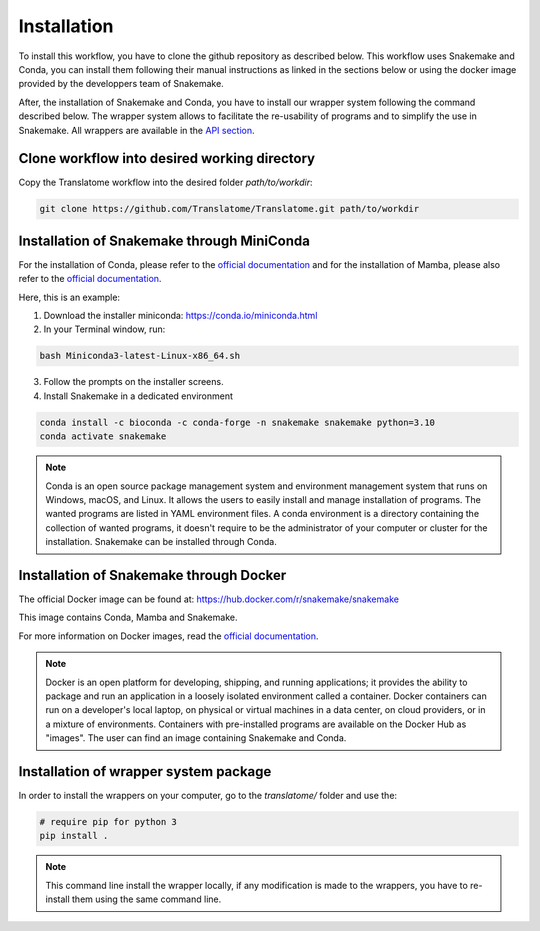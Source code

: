 Installation
============

To install this workflow, you have to clone the github repository as described below. This workflow uses Snakemake and Conda, you can install them following their manual instructions as linked in the sections below or using the docker image provided by the developpers team of Snakemake.

After, the installation of Snakemake and Conda, you have to install our wrapper system following the command described below. The wrapper system allows to facilitate the re-usability of programs and to simplify the use in Snakemake. All wrappers are available in the `API section <https://translatome.github.io/TRAIN/end_toc.html>`_.


Clone workflow into desired working directory
---------------------------------------------

Copy the Translatome workflow into the desired folder *path/to/workdir*:

.. code-block:: shell

    git clone https://github.com/Translatome/Translatome.git path/to/workdir


Installation of Snakemake through MiniConda
-------------------------------------------

For the installation of Conda, please refer to the `official documentation <https://conda.io/projects/conda/en/latest/user-guide/install/linux.html>`_ and for the installation of Mamba, please also refer to the `official documentation <https://mamba.readthedocs.io/en/latest/installation.html>`_.

Here, this is an example:

1. Download the installer miniconda: `https://conda.io/miniconda.html <https://conda.io/miniconda.html>`_

2. In your Terminal window, run:

.. code-block:: shell

    bash Miniconda3-latest-Linux-x86_64.sh

3. Follow the prompts on the installer screens.

4. Install Snakemake in a dedicated environment

.. code-block:: shell

    conda install -c bioconda -c conda-forge -n snakemake snakemake python=3.10
    conda activate snakemake


.. Note::
    Conda is an open source package management system and environment management system that runs on Windows, macOS, and Linux. It allows the users to easily install and manage installation of programs. The wanted programs are listed in YAML environment files. A conda environment is a directory containing the collection of wanted programs, it doesn't require to be the administrator of your computer or cluster for the installation. Snakemake can be installed through Conda.


Installation of Snakemake through Docker
----------------------------------------

The official Docker image can be found at: `https://hub.docker.com/r/snakemake/snakemake <https://hub.docker.com/r/snakemake/snakemake>`_

This image contains Conda, Mamba and Snakemake.

For more information on Docker images, read the `official documentation <https://docs.docker.com/get-started/overview/>`_.

.. Note::
    Docker is an open platform for developing, shipping, and running applications; it provides the ability to package and run an application in a loosely isolated environment called a container. Docker containers can run on a developer's local laptop, on physical or virtual machines in a data center, on cloud providers, or in a mixture of environments. Containers with pre-installed programs are available on the Docker Hub as "images". The user can find an image containing Snakemake and Conda.


Installation of wrapper system package
--------------------------------------

In order to install the wrappers on your computer, go to the *translatome/* folder and use the:

.. code-block:: shell
    
    # require pip for python 3
    pip install .

.. Note::
    This command line install the wrapper locally, if any modification is made to the wrappers, you have to re-install them using the same command line.

